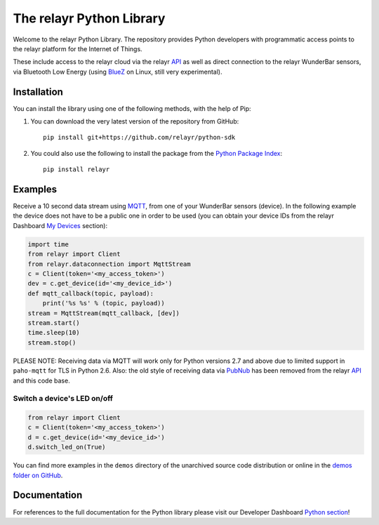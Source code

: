 The relayr Python Library
=========================

Welcome to the relayr Python Library. The repository provides Python
developers with programmatic access points to the relayr platform
for the Internet of Things.

These include access to the relayr cloud via the relayr API_ as well as 
direct connection to the relayr WunderBar sensors, via Bluetooth Low
Energy (using BlueZ_ on Linux, still very experimental).


Installation
--------------

You can install the library using one of the following methods, with the
help of Pip:

1. You can download the very latest version of the repository from GitHub::

    pip install git+https://github.com/relayr/python-sdk

2. You could also use the following to install the package from the `Python Package Index`_::

    pip install relayr


Examples
--------

Receive a 10 second data stream using MQTT_, from one of your WunderBar sensors
(device). In the following example the device does not have to be a public one
in order to be used (you can obtain your device IDs from the relayr Dashboard
`My Devices`_ section):

.. code-block:: python

    import time
    from relayr import Client
    from relayr.dataconnection import MqttStream
    c = Client(token='<my_access_token>')
    dev = c.get_device(id='<my_device_id>')
    def mqtt_callback(topic, payload):
        print('%s %s' % (topic, payload))
    stream = MqttStream(mqtt_callback, [dev])
    stream.start()
    time.sleep(10)
    stream.stop()
    
PLEASE NOTE: Receiving data via MQTT will work only for Python versions 2.7
and above due to limited support in ``paho-mqtt`` for TLS in Python 2.6.
Also: the old style of receiving data via PubNub_ has been removed from
the relayr API_ and this code base.


Switch a device's LED on/off
............................

.. code-block:: python

    from relayr import Client
    c = Client(token='<my_access_token>')
    d = c.get_device(id='<my_device_id>')
    d.switch_led_on(True)

You can find more examples in the ``demos`` directory of the unarchived
source code distribution or online in the `demos folder on GitHub`_.


Documentation
-------------

For references to the full documentation for the Python library please visit
our Developer Dashboard `Python section`_!


.. comment:
    .. include:: CHANGELOG.txt


.. _repository: https://github.com/relayr/python-sdk
.. _API: https://developer.relayr.io/documents/relayrAPI/Introduction
.. _Python Package Index: https://pypi.python.org/pypi/relayr/
.. _BlueZ: http://www.bluez.org/
.. _Python section: https://developer.relayr.io/documents/Python/Introduction
.. _My Devices: https://developer.relayr.io/dashboard/devices
.. _PubNub: http://www.pubnub.com/
.. _MQTT: http://mqtt.org/
.. _demos folder on GitHub: https://github.com/relayr/python-sdk/tree/master/demos
